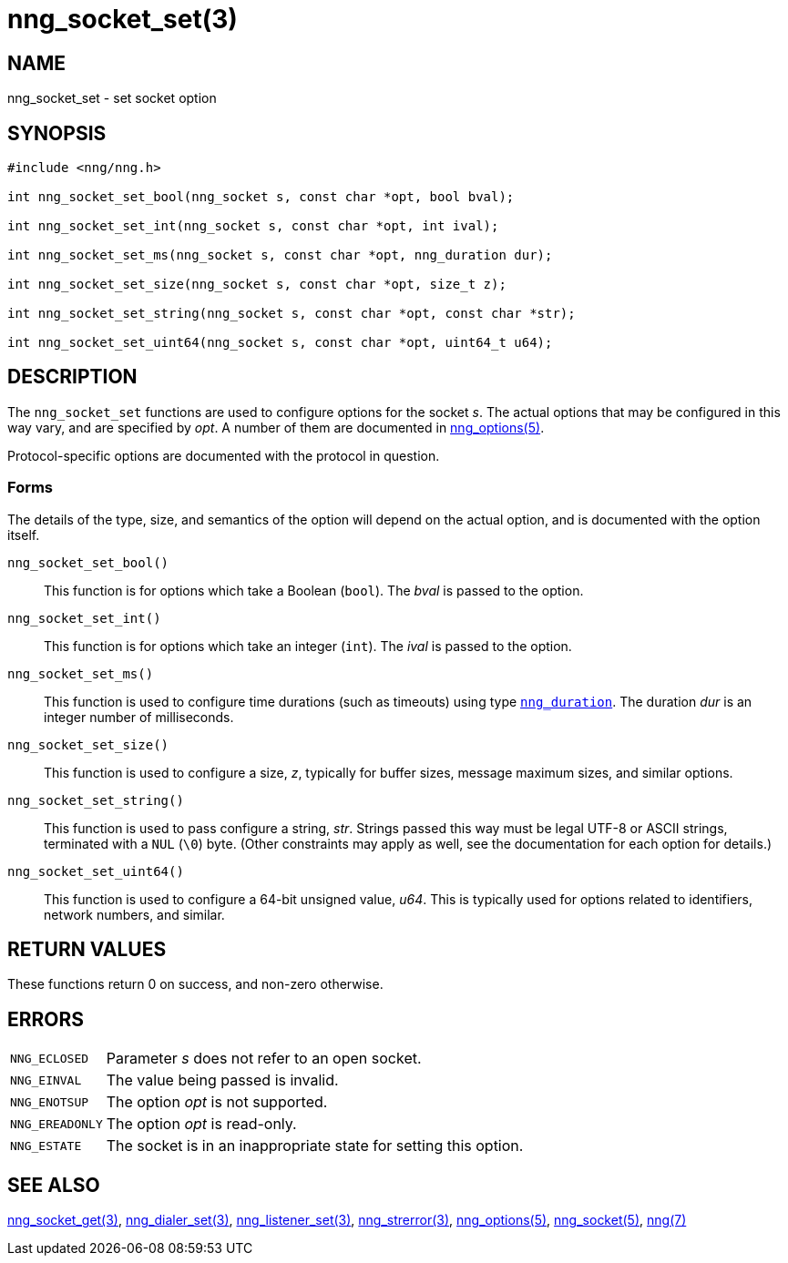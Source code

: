 = nng_socket_set(3)
//
// Copyright 2024 Staysail Systems, Inc. <info@staysail.tech>
// Copyright 2018 Capitar IT Group BV <info@capitar.com>
//
// This document is supplied under the terms of the MIT License, a
// copy of which should be located in the distribution where this
// file was obtained (LICENSE.txt).  A copy of the license may also be
// found online at https://opensource.org/licenses/MIT.
//

== NAME

nng_socket_set - set socket option

== SYNOPSIS

[source, c]
----
#include <nng/nng.h>

int nng_socket_set_bool(nng_socket s, const char *opt, bool bval);

int nng_socket_set_int(nng_socket s, const char *opt, int ival);

int nng_socket_set_ms(nng_socket s, const char *opt, nng_duration dur);

int nng_socket_set_size(nng_socket s, const char *opt, size_t z);

int nng_socket_set_string(nng_socket s, const char *opt, const char *str);

int nng_socket_set_uint64(nng_socket s, const char *opt, uint64_t u64);
----

== DESCRIPTION
(((options, socket)))
The `nng_socket_set` functions are used to configure options for
the socket _s_.
The actual options that may be configured in this way vary, and are
specified by _opt_.
A number of them are documented in xref:nng_options.5.adoc[nng_options(5)].

Protocol-specific options are documented with the protocol in question.

=== Forms

The details of the type, size, and semantics of the option will depend
on the actual option, and is documented with the option itself.

`nng_socket_set_bool()`::
This function is for options which take a Boolean (`bool`).
The _bval_ is passed to the option.

`nng_socket_set_int()`::
This function is for options which take an integer (`int`).
The _ival_ is passed to the option.

`nng_socket_set_ms()`::
This function is used to configure time durations (such as timeouts) using
type xref:nng_duration.5.adoc[`nng_duration`].
The duration _dur_ is an integer number of milliseconds.

`nng_socket_set_size()`::
This function is used to configure a size, _z_, typically for buffer sizes,
message maximum sizes, and similar options.

`nng_socket_set_string()`::
This function is used to pass configure a string, _str_.
Strings passed this way must be legal UTF-8 or ASCII strings, terminated
with a `NUL` (`\0`) byte.
(Other constraints may apply as well, see the documentation for each option
for details.)

`nng_socket_set_uint64()`::
This function is used to configure a 64-bit unsigned value, _u64_.
This is typically used for options related to identifiers, network numbers,
and similar.

== RETURN VALUES

These functions return 0 on success, and non-zero otherwise.

== ERRORS

[horizontal]
`NNG_ECLOSED`:: Parameter _s_ does not refer to an open socket.
`NNG_EINVAL`:: The value being passed is invalid.
`NNG_ENOTSUP`:: The option _opt_ is not supported.
`NNG_EREADONLY`:: The option _opt_ is read-only.
`NNG_ESTATE`:: The socket is in an inappropriate state for setting this option.

== SEE ALSO

[.text-left]
xref:nng_socket_get.3.adoc[nng_socket_get(3)],
xref:nng_dialer_set.3.adoc[nng_dialer_set(3)],
xref:nng_listener_set.3.adoc[nng_listener_set(3)],
xref:nng_strerror.3.adoc[nng_strerror(3)],
xref:nng_options.5.adoc[nng_options(5)],
xref:nng_socket.5.adoc[nng_socket(5)],
xref:nng.7.adoc[nng(7)]
